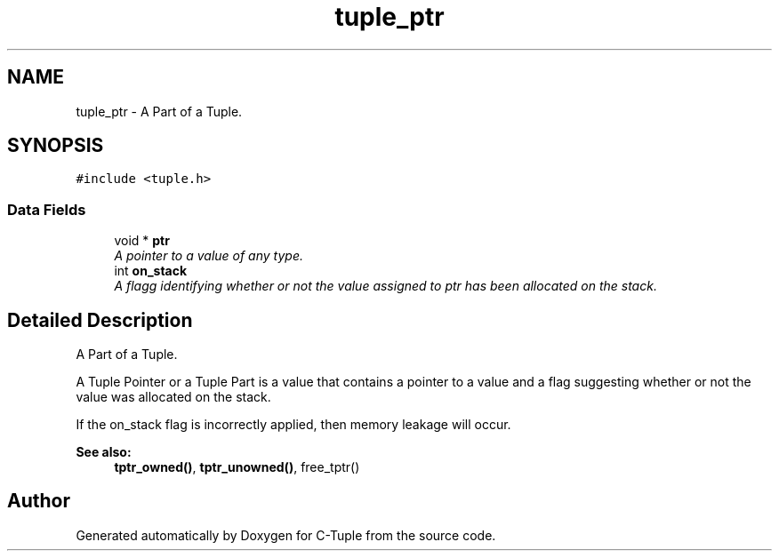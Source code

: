 .TH "tuple_ptr" 3 "Tue Jun 28 2016" "C-Tuple" \" -*- nroff -*-
.ad l
.nh
.SH NAME
tuple_ptr \- A Part of a Tuple\&.  

.SH SYNOPSIS
.br
.PP
.PP
\fC#include <tuple\&.h>\fP
.SS "Data Fields"

.in +1c
.ti -1c
.RI "void * \fBptr\fP"
.br
.RI "\fIA pointer to a value of any type\&. \fP"
.ti -1c
.RI "int \fBon_stack\fP"
.br
.RI "\fIA flagg identifying whether or not the value assigned to ptr has been allocated on the stack\&. \fP"
.in -1c
.SH "Detailed Description"
.PP 
A Part of a Tuple\&. 

A Tuple Pointer or a Tuple Part is a value that contains a pointer to a value and a flag suggesting whether or not the value was allocated on the stack\&.
.PP
If the on_stack flag is incorrectly applied, then memory leakage will occur\&.
.PP
\fBSee also:\fP
.RS 4
\fBtptr_owned()\fP, \fBtptr_unowned()\fP, free_tptr() 
.RE
.PP


.SH "Author"
.PP 
Generated automatically by Doxygen for C-Tuple from the source code\&.
